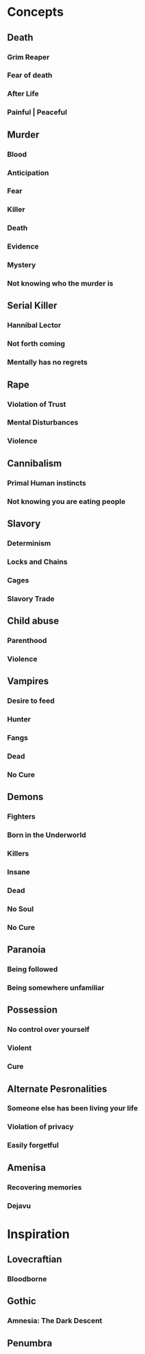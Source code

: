 #+STARTUP: hidestar
#+STARTUP: indent

* Concepts
** Death
*** Grim Reaper
*** Fear of death
*** After Life
*** Painful | Peaceful
** Murder
*** Blood
*** Anticipation
*** Fear
*** Killer
*** Death
*** Evidence
*** Mystery
*** Not knowing who the murder is
** Serial Killer
*** Hannibal Lector
*** Not forth coming
*** Mentally has no regrets
** Rape
*** Violation of Trust
*** Mental Disturbances
*** Violence
** Cannibalism
*** Primal Human instincts
*** Not knowing you are eating people
** Slavory
*** Determinism
*** Locks and Chains
*** Cages
*** Slavory Trade
** Child abuse
*** Parenthood
*** Violence
** Vampires
*** Desire to feed
*** Hunter
*** Fangs
*** Dead
*** No Cure
** Demons
*** Fighters
*** Born in the Underworld
*** Killers
*** Insane
*** Dead
*** No Soul
*** No Cure
** Paranoia
*** Being followed
*** Being somewhere unfamiliar
** Possession
*** No control over yourself
*** Violent
*** Cure
** Alternate Pesronalities
*** Someone else has been living your life
*** Violation of privacy
*** Easily forgetful
** Amenisa
*** Recovering memories
*** Dejavu

* Inspiration
** Lovecraftian
*** Bloodborne
** Gothic
*** Amnesia: The Dark Descent
** Penumbra
